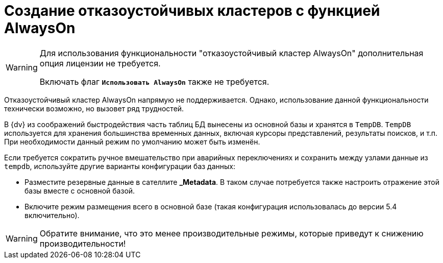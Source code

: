 = Создание отказоустойчивых кластеров с функцией AlwaysOn

[WARNING]
====
Для использования функциональности "отказоустойчивый кластер AlwaysOn" дополнительная опция лицензии не требуется.

Включать флаг `*Использовать AlwaysOn*` также не требуется.
====

Отказоустойчивый кластер AlwaysOn напрямую не поддерживается. Однако, использование данной функциональности технически возможно, но вызовет ряд трудностей.

В {dv} из соображений быстродействия часть таблиц БД вынесены из основной базы и хранятся в `TempDB`. `TempDB` используется для хранения большинства временных данных, включая курсоры представлений, результаты поисков, и т.п. При необходимости данный режим по умолчанию может быть изменён.

.Если требуется сократить ручное вмешательство при аварийных переключениях и сохранить между узлами данные из `tempdb`, используйте другие варианты конфигурации баз данных:
* Разместите резервные данные в сателлите *_Metadata*. В таком случае потребуется также настроить отражение этой базы вместе с основной базой.
* Включите режим размещения всего в основной базе (такая конфигурация использовалась до версии 5.4 включительно).

WARNING: Обратите внимание, что это менее производительные режимы, которые приведут к снижению производительности!
